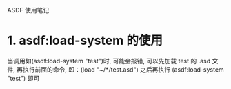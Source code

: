 ASDF 使用笔记

* 1. asdf:load-system 的使用
  当调用如(asdf:load-system "test")时, 可能会报错, 可以先加载 test 的 .asd 文件, 再执行前面的命令, 即：(load "~/*/test.asd") 之后再执行 (asdf:load-system "test") 即可

